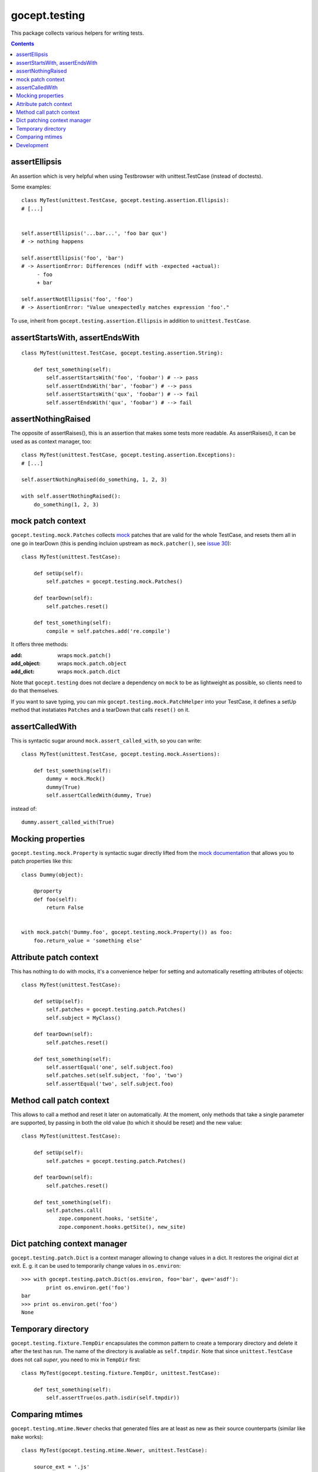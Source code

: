 ==============
gocept.testing
==============

.. image:: https://travis-ci.com/gocept/gocept.testing.svg?branch=master
    :target: https://travis-ci.com/gocept/gocept.testing
.. image:: https://coveralls.io/repos/github/gocept/gocept.testing/badge.svg
    :target: https://coveralls.io/github/gocept/gocept.testing


This package collects various helpers for writing tests.

.. contents:: :depth: 1


assertEllipsis
==============

An assertion which is very helpful when using Testbrowser with
unittest.TestCase (instead of doctests).

Some examples::

    class MyTest(unittest.TestCase, gocept.testing.assertion.Ellipsis):
    # [...]


    self.assertEllipsis('...bar...', 'foo bar qux')
    # -> nothing happens

    self.assertEllipsis('foo', 'bar')
    # -> AssertionError: Differences (ndiff with -expected +actual):
         - foo
         + bar

    self.assertNotEllipsis('foo', 'foo')
    # -> AssertionError: "Value unexpectedly matches expression 'foo'."

To use, inherit from ``gocept.testing.assertion.Ellipsis`` in addition to
``unittest.TestCase``.


assertStartsWith, assertEndsWith
================================

::

    class MyTest(unittest.TestCase, gocept.testing.assertion.String):

        def test_something(self):
            self.assertStartsWith('foo', 'foobar') # --> pass
            self.assertEndsWith('bar', 'foobar') # --> pass
            self.assertStartsWith('qux', 'foobar') # --> fail
            self.assertEndsWith('qux', 'foobar') # --> fail


assertNothingRaised
===================

The opposite of assertRaises(), this is an assertion that makes some tests more
readable. As assertRaises(), it can be used as as context manager, too::

    class MyTest(unittest.TestCase, gocept.testing.assertion.Exceptions):
    # [...]

    self.assertNothingRaised(do_something, 1, 2, 3)

    with self.assertNothingRaised():
        do_something(1, 2, 3)


mock patch context
==================

``gocept.testing.mock.Patches`` collects `mock`_ patches that are valid for the
whole TestCase, and resets them all in one go in tearDown (this is pending
incluion upstream as ``mock.patcher()``, see `issue 30`_)::

    class MyTest(unittest.TestCase):

        def setUp(self):
            self.patches = gocept.testing.mock.Patches()

        def tearDown(self):
            self.patches.reset()

        def test_something(self):
            compile = self.patches.add('re.compile')

It offers three methods:

:add: wraps ``mock.patch()``
:add_object: wraps ``mock.patch.object``
:add_dict: wraps ``mock.patch.dict``

Note that ``gocept.testing`` does not declare a dependency on ``mock`` to be as
lightweight as possible, so clients need to do that themselves.

If you want to save typing, you can mix ``gocept.testing.mock.PatchHelper``
into your TestCase, it defines a setUp method that instatiates ``Patches`` and
a tearDown that calls ``reset()`` on it.


.. _`mock`: http://www.voidspace.org.uk/python/mock/
.. _`issue 30`: http://code.google.com/p/mock/issues/detail?id=30


assertCalledWith
================

This is syntactic sugar around ``mock.assert_called_with``, so you can write::

    class MyTest(unittest.TestCase, gocept.testing.mock.Assertions):

        def test_something(self):
            dummy = mock.Mock()
            dummy(True)
            self.assertCalledWith(dummy, True)

instead of::

    dummy.assert_called_with(True)


Mocking properties
==================

``gocept.testing.mock.Property`` is syntactic sugar directly lifted from the
`mock documentation`_ that allows you to patch properties like this::

    class Dummy(object):

        @property
        def foo(self):
            return False


    with mock.patch('Dummy.foo', gocept.testing.mock.Property()) as foo:
        foo.return_value = 'something else'


.. _`mock documentation`: http://www.voidspace.org.uk/python/mock/examples.html


Attribute patch context
=======================

This has nothing to do with mocks, it's a convenience helper for setting and
automatically resetting attributes of objects::

    class MyTest(unittest.TestCase):

        def setUp(self):
            self.patches = gocept.testing.patch.Patches()
            self.subject = MyClass()

        def tearDown(self):
            self.patches.reset()

        def test_something(self):
            self.assertEqual('one', self.subject.foo)
            self.patches.set(self.subject, 'foo', 'two')
            self.assertEqual('two', self.subject.foo)


Method call patch context
=========================

This allows to call a method and reset it later on automatically. At the
moment, only methods that take a single parameter are supported, by passing in
both the old value (to which it should be reset) and the new value::

    class MyTest(unittest.TestCase):

        def setUp(self):
            self.patches = gocept.testing.patch.Patches()

        def tearDown(self):
            self.patches.reset()

        def test_something(self):
            self.patches.call(
                zope.component.hooks, 'setSite',
                zope.component.hooks.getSite(), new_site)


Dict patching context manager
=============================

``gocept.testing.patch.Dict`` is a context manager allowing to change values
in a dict. It restores the original dict at exit. E. g. it can be used to
temporarily change values in ``os.environ``::

    >>> with gocept.testing.patch.Dict(os.environ, foo='bar', qwe='asdf'):
            print os.environ.get('foo')
    bar
    >>> print os.environ.get('foo')
    None


Temporary directory
===================

``gocept.testing.fixture.TempDir`` encapsulates the common pattern to create a
temporary directory and delete it after the test has run. The name of the
directory is avaliable as ``self.tmpdir``. Note that since
``unittest.TestCase`` does not call `super`, you need to mix in ``TempDir``
first::

    class MyTest(gocept.testing.fixture.TempDir, unittest.TestCase):

        def test_something(self):
            self.assertTrue(os.path.isdir(self.tmpdir))


Comparing mtimes
================

``gocept.testing.mtime.Newer`` checks that generated files are at least as new
as their source counterparts (similar like ``make`` works)::

    class MyTest(gocept.testing.mtime.Newer, unittest.TestCase):

        source_ext = '.js'
        target_ext = '.min.js'
        message = 'run jsmin to correct this'

        def test_minified_js_files_are_younger_than_non_minified_ones(self):
            self.check_files(pkg_resources.resource_filename(
                'my.package', 'resources/js'))


Development
===========

The git repository of the source code as well as the issue tracker are
available at https://github.com/gocept/gocept.testing.
